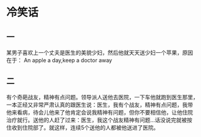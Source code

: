 * 冷笑话

** 一
某男子喜欢上一个丈夫是医生的美貌少妇，然后他就天天送少妇一个苹果，原因
在于： An apple a day,keep a doctor away

** 二
有个奇葩战友，精神有点问题。领导派人送他去医院，一下车他就跑到医生那里，
一本正经又非常严肃认真的跟医生说：医生，我有个战友，精神有点问题，我带
他来看病，待会儿他来了他肯定会说我精神有问题，但你不要相信他，让他住院
治疗就行。送他的人赶了过来：医生，我这个战友精神有问题…话没说完就被按
住收到住院部了。就这样，连续5个送他的人都被他送进了医院。
